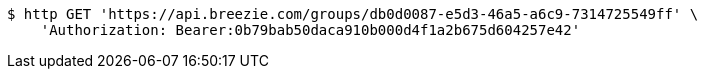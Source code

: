 [source,bash]
----
$ http GET 'https://api.breezie.com/groups/db0d0087-e5d3-46a5-a6c9-7314725549ff' \
    'Authorization: Bearer:0b79bab50daca910b000d4f1a2b675d604257e42'
----